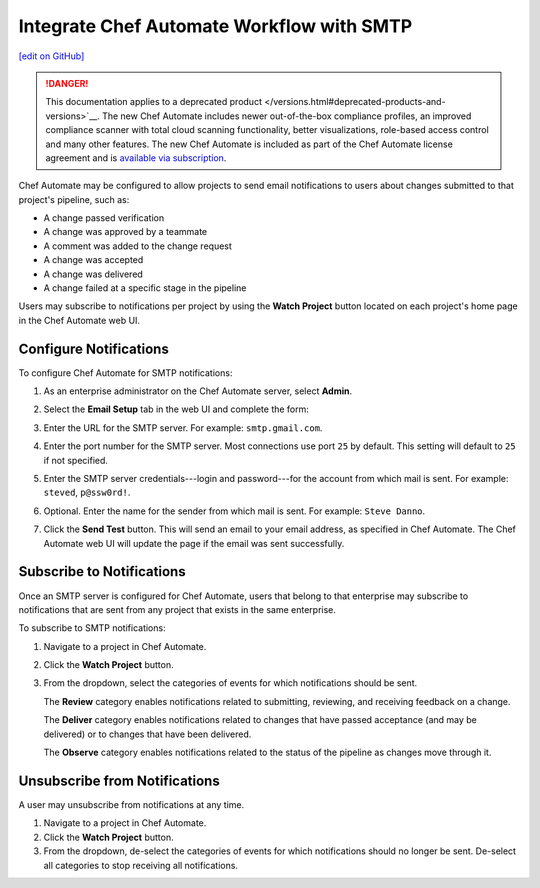 .. THIS PAGE IS IDENTICAL TO docs.chef.io/integrate_delivery_smtp.html BY DESIGN
.. THIS PAGE IS LOCATED AT THE /delivery/ PATH.

=====================================================
Integrate Chef Automate Workflow with SMTP
=====================================================
`[edit on GitHub] <https://github.com/chef/chef-web-docs/blob/master/chef_master/source/integrate_delivery_smtp.rst>`__

.. meta:: 
    :robots: noindex 

.. tag chef_automate_mark

.. image:: ../../images/a2_docs_banner.svg
   :target: https://automate.chef.io/docs

.. end_tag


.. tag EOL_a1

.. danger:: This documentation applies to a deprecated product </versions.html#deprecated-products-and-versions>`__. The new Chef Automate includes newer out-of-the-box compliance profiles, an improved compliance scanner with total cloud scanning functionality, better visualizations, role-based access control and many other features. The new Chef Automate is included as part of the Chef Automate license agreement and is `available via subscription <https://www.chef.io/pricing/>`_.

.. end_tag

Chef Automate may be configured to allow projects to send email notifications to users about changes submitted to that project's pipeline, such as:

* A change passed verification
* A change was approved by a teammate
* A comment was added to the change request
* A change was accepted
* A change was delivered
* A change failed at a specific stage in the pipeline

Users may subscribe to notifications per project by using the **Watch Project** button located on each project's home page in the Chef Automate web UI.

Configure Notifications
=====================================================
To configure Chef Automate for SMTP notifications:

#. As an enterprise administrator on the Chef Automate server, select **Admin**.
#. Select the **Email Setup** tab in the web UI and complete the form:

   .. image:: ../../images/delivery_integrate_smtp.svg
      :width: 300px
      :align: left

#. Enter the URL for the SMTP server. For example: ``smtp.gmail.com``.
#. Enter the port number for the SMTP server. Most connections use port ``25`` by default. This setting will default to ``25`` if not specified.
#. Enter the SMTP server credentials---login and password---for the account from which mail is sent. For example: ``steved``, ``p@ssw0rd!``.
#. Optional. Enter the name for the sender from which mail is sent. For example: ``Steve Danno``.
#. Click the **Send Test** button. This will send an email to your email address, as specified in Chef Automate. The Chef Automate web UI will update the page if the email was sent successfully.

Subscribe to Notifications
=====================================================
Once an SMTP server is configured for Chef Automate, users that belong to that enterprise may subscribe to notifications that are sent from any project that exists in the same enterprise.

To subscribe to SMTP notifications:

#. Navigate to a project in Chef Automate.
#. Click the **Watch Project** button.
#. From the dropdown, select the categories of events for which notifications should be sent.

   The **Review** category enables notifications related to submitting, reviewing, and receiving feedback on a change.

   The **Deliver** category enables notifications related to changes that have passed acceptance (and may be delivered) or to changes that have been delivered.

   The **Observe** category enables notifications related to the status of the pipeline as changes move through it.

Unsubscribe from Notifications
=====================================================
A user may unsubscribe from notifications at any time.

#. Navigate to a project in Chef Automate.
#. Click the **Watch Project** button.
#. From the dropdown, de-select the categories of events for which notifications should no longer be sent. De-select all categories to stop receiving all notifications.
